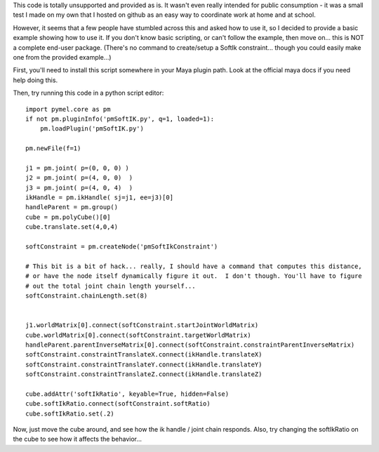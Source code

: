 This code is totally unsupported and provided as is.  It wasn't even really
intended for public consumption - it was a small test I made on my own that I
hosted on github as an easy way to coordinate work at home and at school.

However, it seems that a few people have stumbled across this and asked how to
use it, so I decided to provide a basic example showing how to use it.  If you
don't know basic scripting, or can't follow the example, then move on... this
is NOT a complete end-user package.  (There's no command to create/setup a
SoftIk constraint... though you could easily make one from the provided
example...)

First, you'll need to install this script somewhere in your Maya plugin path.
Look at the official maya docs if you need help doing this.

Then, try running this code in a python script editor::

    import pymel.core as pm
    if not pm.pluginInfo('pmSoftIK.py', q=1, loaded=1):
        pm.loadPlugin('pmSoftIK.py')

    pm.newFile(f=1)
    
    j1 = pm.joint( p=(0, 0, 0) )
    j2 = pm.joint( p=(4, 0, 0)  )
    j3 = pm.joint( p=(4, 0, 4)  )
    ikHandle = pm.ikHandle( sj=j1, ee=j3)[0]
    handleParent = pm.group()
    cube = pm.polyCube()[0]
    cube.translate.set(4,0,4)

    softConstraint = pm.createNode('pmSoftIkConstraint')

    # This bit is a bit of hack... really, I should have a command that computes this distance,
    # or have the node itself dynamically figure it out.  I don't though. You'll have to figure
    # out the total joint chain length yourself...
    softConstraint.chainLength.set(8)


    j1.worldMatrix[0].connect(softConstraint.startJointWorldMatrix)
    cube.worldMatrix[0].connect(softConstraint.targetWorldMatrix)
    handleParent.parentInverseMatrix[0].connect(softConstraint.constraintParentInverseMatrix)
    softConstraint.constraintTranslateX.connect(ikHandle.translateX)
    softConstraint.constraintTranslateY.connect(ikHandle.translateY)
    softConstraint.constraintTranslateZ.connect(ikHandle.translateZ)

    cube.addAttr('softIkRatio', keyable=True, hidden=False)
    cube.softIkRatio.connect(softConstraint.softRatio)
    cube.softIkRatio.set(.2)

Now, just move the cube around, and see how the ik handle / joint chain responds.
Also, try changing the softIkRatio on the cube to see how it affects the behavior...